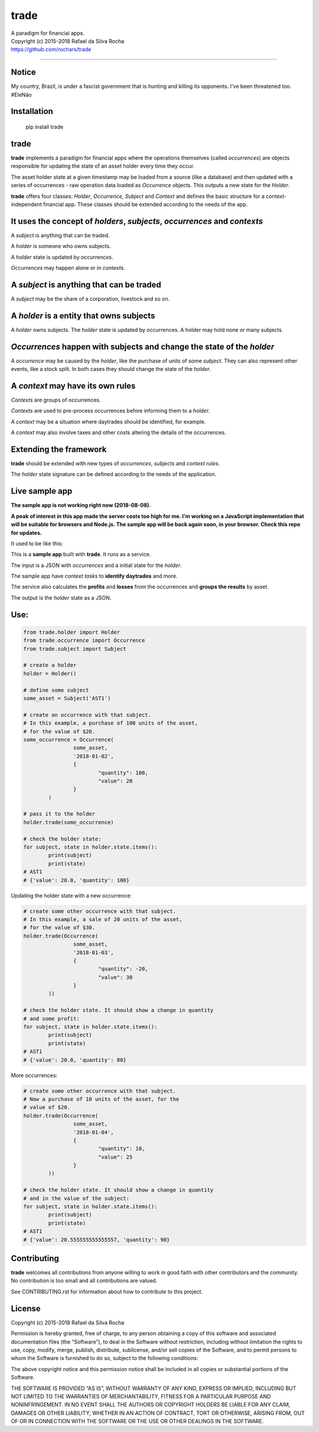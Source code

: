trade
=====
| A paradigm for financial apps.
| Copyright (c) 2015-2018 Rafael da Silva Rocha
| https://github.com/rochars/trade

--------------

| |Version| |Documentation|
| |Build| |Windows Build| |Coverage Status| |Scrutinizer| |cii|


Notice
------
My country, Brazil, is under a fascist government that is hunting and killing its opponents. I've been threatened too. #EleNão


Installation
------------

	pip install trade


trade
-----
**trade** implements a paradigm for financial apps where the operations
themselves (called *occurrences*) are objects responsible for updating
the state of an asset holder every time they occur.

The asset holder state at a given timestamp may be loaded from a source
(like a database) and then updated with a series of occurrences - raw 
operation data loaded as *Occurrence* objects. This outputs a new state
for the *Holder*.

**trade** offers four classes: *Holder*, *Occurrence*, *Subject* and *Context*
and defines the basic structure for a context-independent financial app. These
classes should be extended according to the needs of the app.


It uses the concept of *holders*, *subjects*, *occurrences* and *contexts*
--------------------------------------------------------------------------
A *subject* is anything that can be traded.

A *holder* is someone who owns subjects.

A *holder* state is updated by *occurrences*.

*Occurrences* may happen alone or in *contexts*.


A *subject* is anything that can be traded
------------------------------------------
A *subject* may be the share of a corporation, livestock and so on.


A *holder* is a entity that owns subjects
-----------------------------------------
A *holder* owns subjects. The *holder* state is updated by occurrences.
A holder may hold none or many subjects.


*Occurrences* happen with subjects and change the state of the *holder*
-----------------------------------------------------------------------
A *occurrence* may be caused by the *holder*, like the purchase of units of some
*subject*. They can also represent other events, like a stock split.
In both cases they should change the state of the *holder*.


A *context* may have its own rules
----------------------------------
*Contexts* are groups of occurrences.

*Contexts* are used to pre-process occurrences before informing them to a *holder*.

A *context* may be a situation where daytrades should be identified, for example.

A *context* may also involve taxes and other costs altering the details of the occurrences.


Extending the framework
-----------------------
**trade** should be extended with new types of *occurrences*, *subjects* and *context rules*.

The *holder* state signature can be defined according to the needs of the application.


Live sample app
---------------

**The sample app is not working right now (2018-08-08).**

**A peak of interest in this app made the server costs too high for me. I'm working on a JavaScript implementation that will be suitable for browsers and Node.js. The sample app will be back again soon, in your browser. Check this repo for updates.**

It used to be like this:

This is a **sample app** built with **trade**. It runs as a service.

The input is a JSON with *occurrences* and a initial state
for the *holder*.

The sample app have *context tasks* to **identify daytrades** and more.

The service also calculates the **profits** and **losses** from the
occurrences and **groups the results** by asset.

The output is the *holder* state as a JSON.


Use:
----

.. code:: python

	from trade.holder import Holder
	from trade.occurrence import Occurrence
	from trade.subject import Subject

	# create a holder
	holder = Holder()

	# define some subject
	some_asset = Subject('AST1')

	# create an occurrence with that subject.
	# In this example, a purchase of 100 units of the asset,
	# for the value of $20.
	some_occurrence = Occurrence(
			some_asset,
			'2018-01-02',
			{
				"quantity": 100,
				"value": 20
			}
		)

	# pass it to the holder
	holder.trade(some_occurrence)

	# check the holder state:
	for subject, state in holder.state.items():
		print(subject)
		print(state)
	# AST1
	# {'value': 20.0, 'quantity': 100}

Updating the holder state with a new occurrence:

.. code:: python

	# create some other occurrence with that subject.
	# In this example, a sale of 20 units of the asset,
	# for the value of $30.
	holder.trade(Occurrence(
			some_asset,
			'2018-01-03',
			{
				"quantity": -20,
				"value": 30
			}
		))

	# check the holder state. It should show a change in quantity
	# and some profit:
	for subject, state in holder.state.items():
		print(subject)
		print(state)
	# AST1
	# {'value': 20.0, 'quantity': 80}

More occurrences:

.. code:: python

	# create some other occurrence with that subject.
	# Now a purchase of 10 units of the asset, for the
	# value of $20.
	holder.trade(Occurrence(
			some_asset,
			'2018-01-04',
			{
				"quantity": 10,
				"value": 25
			}
		))

	# check the holder state. It should show a change in quantity
	# and in the value of the subject:
	for subject, state in holder.state.items():
		print(subject)
		print(state)
	# AST1
	# {'value': 20.555555555555557, 'quantity': 90}


Contributing
------------
**trade** welcomes all contributions from anyone willing to work in good faith with other contributors and the community. No contribution is too small and all contributions are valued.

See CONTRIBUTING.rst for information about how to contribute to this project.


License
-------
Copyright (c) 2015-2018 Rafael da Silva Rocha

Permission is hereby granted, free of charge, to any person obtaining a
copy of this software and associated documentation files (the
“Software”), to deal in the Software without restriction, including
without limitation the rights to use, copy, modify, merge, publish,
distribute, sublicense, and/or sell copies of the Software, and to
permit persons to whom the Software is furnished to do so, subject to
the following conditions:

The above copyright notice and this permission notice shall be included
in all copies or substantial portions of the Software.

THE SOFTWARE IS PROVIDED “AS IS”, WITHOUT WARRANTY OF ANY KIND, EXPRESS
OR IMPLIED, INCLUDING BUT NOT LIMITED TO THE WARRANTIES OF
MERCHANTABILITY, FITNESS FOR A PARTICULAR PURPOSE AND NONINFRINGEMENT.
IN NO EVENT SHALL THE AUTHORS OR COPYRIGHT HOLDERS BE LIABLE FOR ANY
CLAIM, DAMAGES OR OTHER LIABILITY, WHETHER IN AN ACTION OF CONTRACT,
TORT OR OTHERWISE, ARISING FROM, OUT OF OR IN CONNECTION WITH THE
SOFTWARE OR THE USE OR OTHER DEALINGS IN THE SOFTWARE.


.. |Version| image:: https://img.shields.io/pypi/v/trade.svg?style=for-the-badge
   :target: https://pypi.python.org/pypi/trade/
.. |Documentation| image:: https://img.shields.io/badge/API-DOCS-blue.png?style=for-the-badge
   :target: http://trade.readthedocs.org/en/latest/

.. |Build| image:: https://img.shields.io/travis/rochars/trade.svg?style=flat-square
   :target: https://travis-ci.org/rochars/trade
.. |Windows Build| image:: https://img.shields.io/appveyor/ci/rochars/trade.svg?logo=appveyor&style=flat-square
   :target: https://ci.appveyor.com/project/rochars/trade
.. |Coverage Status| image:: https://img.shields.io/coveralls/github/rochars/trade/master.svg?style=flat-square
   :target: https://coveralls.io/github/rochars/trade?branch=master
.. |Scrutinizer| image:: https://img.shields.io/scrutinizer/g/rochars/trade.svg?style=flat-square
   :target: https://scrutinizer-ci.com/g/rochars/trade/
.. |cii| image:: https://bestpractices.coreinfrastructure.org/projects/1890/badge
   :target: https://bestpractices.coreinfrastructure.org/projects/1890
